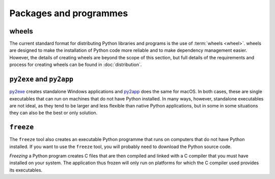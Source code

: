 Packages and programmes
=======================

.. _wheels:

wheels
------

The current standard format for distributing Python libraries and programs is
the use of :term:`wheels <wheel>`. wheels are designed to make the installation
of Python code more reliable and to make dependency management easier. However,
the details of creating wheels are beyond the scope of this section, but full
details of the requirements and process for creating wheels can be found in
:doc:`distribution`.

.. seealso::
   * Pradyun Gedam: `Thoughts on the Python packaging ecosystem
     <https://pradyunsg.me/blog/2023/01/21/thoughts-on-python-packaging/>`_

``py2exe`` and ``py2app``
-------------------------

`py2exe <https://www.py2exe.org/>`_ creates standalone Windows applications and
`py2app <https://py2app.readthedocs.io/en/latest/>`_ does the same for macOS. In
both cases, these are single executables that can run on machines that do not
have Python installed. In many ways, however, standalone executables are not
ideal, as they tend to be larger and less flexible than native Python
applications, but in some in some situations they can also be the best or only
solution.

``freeze``
----------

The ``freeze`` tool also creates an executable Python programme that runs on
computers that do not have Python installed. If you want to use the ``freeze``
tool, you will probably need to download the Python source code.

*Freezing* a Python program creates C files that are then compiled and linked
with a C compiler that you must have installed on your system. The application
thus frozen will only run on platforms for which the C compiler used provides
its executables.

.. seealso::

    * `Tools/freeze <https://github.com/python/cpython/tree/main/Tools/freeze>`_
